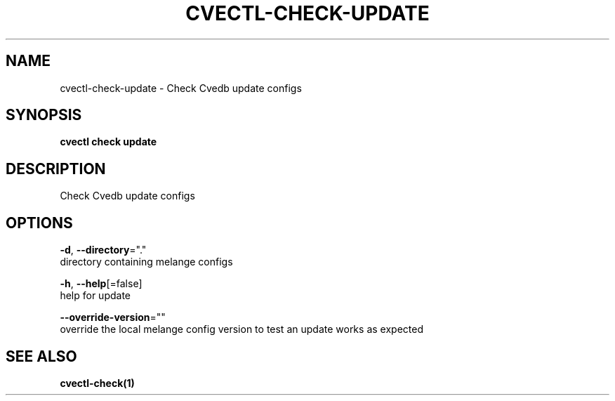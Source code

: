 .TH "CVECTL\-CHECK\-UPDATE" "1" "" "Auto generated by spf13/cobra" "" 
.nh
.ad l


.SH NAME
.PP
cvectl\-check\-update \- Check Cvedb update configs


.SH SYNOPSIS
.PP
\fBcvectl check update\fP


.SH DESCRIPTION
.PP
Check Cvedb update configs


.SH OPTIONS
.PP
\fB\-d\fP, \fB\-\-directory\fP="."
    directory containing melange configs

.PP
\fB\-h\fP, \fB\-\-help\fP[=false]
    help for update

.PP
\fB\-\-override\-version\fP=""
    override the local melange config version to test an update works as expected


.SH SEE ALSO
.PP
\fBcvectl\-check(1)\fP
